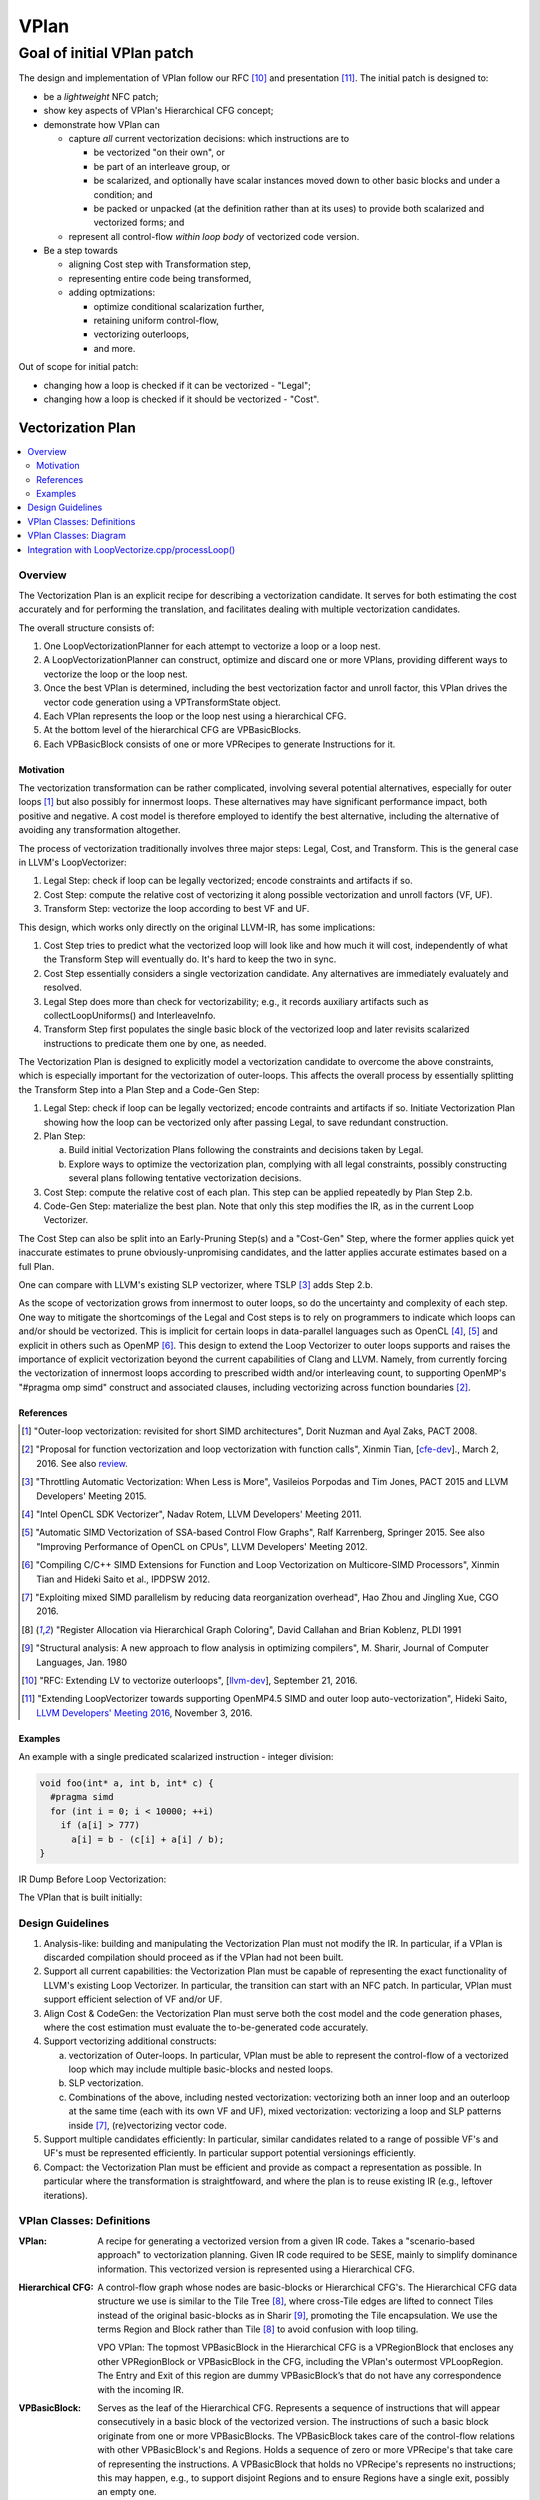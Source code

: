 +++++
VPlan
+++++

Goal of initial VPlan patch
+++++++++++++++++++++++++++
The design and implementation of VPlan follow our RFC [10]_ and presentation
[11]_. The initial patch is designed to:

- be a *lightweight* NFC patch;
- show key aspects of VPlan's Hierarchical CFG concept;
- demonstrate how VPlan can

  * capture *all* current vectorization decisions: which instructions are to
    
    + be vectorized "on their own", or
    + be part of an interleave group, or
    + be scalarized, and optionally have scalar instances moved down to other
      basic blocks and under a condition; and
    + be packed or unpacked (at the definition rather than at its uses) to
      provide both scalarized and vectorized forms; and

  * represent all control-flow *within loop body* of vectorized code version.

- Be a step towards

  * aligning Cost step with Transformation step,
  * representing entire code being transformed,
  * adding optmizations:

    + optimize conditional scalarization further,
    + retaining uniform control-flow,
    + vectorizing outerloops,
    + and more.

Out of scope for initial patch:

- changing how a loop is checked if it can be vectorized - "Legal";
- changing how a loop is checked if it should be vectorized - "Cost".


==================
Vectorization Plan
==================

.. contents::
   :local:

Overview
========
The Vectorization Plan is an explicit recipe for describing a vectorization
candidate. It serves for both estimating the cost accurately and for performing
the translation, and facilitates dealing with multiple vectorization candidates.

The overall structure consists of:

1. One LoopVectorizationPlanner for each attempt to vectorize a loop or a loop
   nest.

2. A LoopVectorizationPlanner can construct, optimize and discard one or more
   VPlans, providing different ways to vectorize the loop or the loop nest.

3. Once the best VPlan is determined, including the best vectorization factor
   and unroll factor, this VPlan drives the vector code generation using a
   VPTransformState object.

4. Each VPlan represents the loop or the loop nest using a hierarchical CFG.

5. At the bottom level of the hierarchical CFG are VPBasicBlocks.

6. Each VPBasicBlock consists of one or more VPRecipes to generate Instructions
   for it.

Motivation
----------
The vectorization transformation can be rather complicated, involving several
potential alternatives, especially for outer loops [1]_ but also possibly for
innermost loops. These alternatives may have significant performance impact,
both positive and negative. A cost model is therefore employed to identify the
best alternative, including the alternative of avoiding any transformation
altogether.

The process of vectorization traditionally involves three major steps: Legal,
Cost, and Transform. This is the general case in LLVM's LoopVectorizer:

1. Legal Step: check if loop can be legally vectorized; encode constraints and
   artifacts if so.
2. Cost Step: compute the relative cost of vectorizing it along possible
   vectorization and unroll factors (VF, UF).
3. Transform Step: vectorize the loop according to best VF and UF.

This design, which works only directly on the original LLVM-IR, has some
implications:

1. Cost Step tries to predict what the vectorized loop will look like and how
   much it will cost, independently of what the Transform Step will eventually
   do. It's hard to keep the two in sync.
2. Cost Step essentially considers a single vectorization candidate. Any
   alternatives are immediately evaluately and resolved.
3. Legal Step does more than check for vectorizability; e.g., it records
   auxiliary artifacts such as collectLoopUniforms() and InterleaveInfo.
4. Transform Step first populates the single basic block of the vectorized loop
   and later revisits scalarized instructions to predicate them one by one, as
   needed.

The Vectorization Plan is designed to explicitly model a vectorization
candidate to overcome the above constraints, which is especially important for
the vectorization of outer-loops. This affects the overall process by
essentially splitting the Transform Step into a Plan Step and a Code-Gen Step:

1. Legal Step: check if loop can be legally vectorized; encode contraints and
   artifacts if so. Initiate Vectorization Plan showing how the loop can be
   vectorized only after passing Legal, to save redundant construction.
2. Plan Step:

   a. Build initial Vectorization Plans following the constraints and
      decisions taken by Legal.
   b. Explore ways to optimize the vectorization plan, complying with
      all legal constraints, possibly constructing several plans following
      tentative vectorization decisions.
3. Cost Step: compute the relative cost of each plan. This step can be applied
   repeatedly by Plan Step 2.b.
4. Code-Gen Step: materialize the best plan. Note that only this step modifies
   the IR, as in the current Loop Vectorizer.

The Cost Step can also be split into an Early-Pruning Step(s) and a
"Cost-Gen" Step, where the former applies quick yet inaccurate estimates to
prune obviously-unpromising candidates, and the latter applies accurate
estimates based on a full Plan.

One can compare with LLVM's existing SLP vectorizer, where TSLP [3]_ adds
Step 2.b.

As the scope of vectorization grows from innermost to outer loops, so do the
uncertainty and complexity of each step. One way to mitigate the shortcomings
of the Legal and Cost steps is to rely on programmers to indicate which loops
can and/or should be vectorized. This is implicit for certain loops in
data-parallel languages such as OpenCL [4]_, [5]_ and explicit in others such as
OpenMP [6]_. This design to extend the Loop Vectorizer to outer loops supports
and raises the importance of explicit vectorization beyond the current
capabilities of Clang and LLVM. Namely, from currently forcing the
vectorization of innermost loops according to prescribed width and/or
interleaving count, to supporting OpenMP's "#pragma omp simd" construct and
associated clauses, including vectorizing across function boundaries [2]_.

References
----------
.. [1] "Outer-loop vectorization: revisited for short SIMD architectures", Dorit
    Nuzman and Ayal Zaks, PACT 2008.

.. [2] "Proposal for function vectorization and loop vectorization with function
    calls", Xinmin Tian, [`cfe-dev
    <http://lists.llvm.org/pipermail/cfe-dev/2016-March/047732.html>`_].,
    March 2, 2016.
    See also `review <https://reviews.llvm.org/D22792>`_.

.. [3] "Throttling Automatic Vectorization: When Less is More", Vasileios
    Porpodas and Tim Jones, PACT 2015 and LLVM Developers' Meeting 2015.

.. [4] "Intel OpenCL SDK Vectorizer", Nadav Rotem, LLVM Developers' Meeting 2011.

.. [5] "Automatic SIMD Vectorization of SSA-based Control Flow Graphs", Ralf
    Karrenberg, Springer 2015. See also "Improving Performance of OpenCL on
    CPUs", LLVM Developers' Meeting 2012.

.. [6] "Compiling C/C++ SIMD Extensions for Function and Loop Vectorization on
    Multicore-SIMD Processors", Xinmin Tian and Hideki Saito et al.,
    IPDPSW 2012.

.. [7] "Exploiting mixed SIMD parallelism by reducing data reorganization
    overhead", Hao Zhou and Jingling Xue, CGO 2016.

.. [8] "Register Allocation via Hierarchical Graph Coloring", David Callahan and
    Brian Koblenz, PLDI 1991

.. [9] "Structural analysis: A new approach to flow analysis in optimizing
    compilers", M. Sharir, Journal of Computer Languages, Jan. 1980

.. [10] "RFC: Extending LV to vectorize outerloops", [`llvm-dev
    <http://lists.llvm.org/pipermail/llvm-dev/2016-September/105057.html>`_],
    September 21, 2016.

.. [11] "Extending LoopVectorizer towards supporting OpenMP4.5 SIMD and outer
    loop auto-vectorization", Hideki Saito, `LLVM Developers' Meeting 2016
    <https://www.youtube.com/watch?v=XXAvdUwO7kQ>`_, November 3, 2016.

Examples
--------
An example with a single predicated scalarized instruction - integer division:

.. code-block:: c

  void foo(int* a, int b, int* c) {
    #pragma simd
    for (int i = 0; i < 10000; ++i)
      if (a[i] > 777)
        a[i] = b - (c[i] + a[i] / b);
  }


IR Dump Before Loop Vectorization:

.. code-block:: LLVM
   :emphasize-lines: 6,11

   for.body:                                         ; preds = %for.inc, %entry
     %indvars.iv = phi i64 [ 0, %entry ], [ %indvars.iv.next, %for.inc ]
     %arrayidx = getelementptr inbounds i32, i32* %a, i64 %indvars.iv
     %0 = load i32, i32* %arrayidx, align 4, !tbaa !1
     %cmp1 = icmp sgt i32 %0, 777
     br i1 %cmp1, label %if.then, label %for.inc

   if.then:                                          ; preds = %for.body
     %arrayidx3 = getelementptr inbounds i32, i32* %c, i64 %indvars.iv
     %1 = load i32, i32* %arrayidx3, align 4, !tbaa !1
     %div = sdiv i32 %0, %b
     %add.neg = sub i32 %b, %1
     %sub = sub i32 %add.neg, %div
     store i32 %sub, i32* %arrayidx, align 4, !tbaa !1
     br label %for.inc

   for.inc:                                          ; preds = %for.body, %if.then
     %indvars.iv.next = add nuw nsw i64 %indvars.iv, 1
     %exitcond = icmp eq i64 %indvars.iv.next, 10000
     br i1 %exitcond, label %for.cond.cleanup, label %for.body

The VPlan that is built initially:

.. image:: VPlanPrinter.png

Design Guidelines
=================
1. Analysis-like: building and manipulating the Vectorization Plan must not
   modify the IR. In particular, if a VPlan is discarded
   compilation should proceed as if the VPlan had not been built.

2. Support all current capabilities: the Vectorization Plan must be capable of
   representing the exact functionality of LLVM's existing Loop Vectorizer.
   In particular, the transition can start with an NFC patch.
   In particular, VPlan must support efficient selection of VF and/or UF.

3. Align Cost & CodeGen: the Vectorization Plan must serve both the cost
   model and the code generation phases, where the cost estimation must
   evaluate the to-be-generated code accurately.

4. Support vectorizing additional constructs:

   a. vectorization of Outer-loops.
      In particular, VPlan must be able to represent the control-flow of a
      vectorized loop which may include multiple basic-blocks and nested loops.
   b. SLP vectorization.
   c. Combinations of the above, including nested vectorization: vectorizing
      both an inner loop and an outerloop at the same time (each with its own
      VF and UF), mixed vectorization: vectorizing a loop and SLP patterns
      inside [7]_, (re)vectorizing vector code.

5. Support multiple candidates efficiently:
   In particular, similar candidates related to a range of possible VF's and
   UF's must be represented efficiently.
   In particular support potential versionings efficiently.

6. Compact: the Vectorization Plan must be efficient and provide as compact a
   representation as possible. In particular where the transformation is
   straightfoward, and where the plan is to reuse existing IR (e.g.,
   leftover iterations).

VPlan Classes: Definitions
==========================

:VPlan:
  A recipe for generating a vectorized version from a given IR code.
  Takes a "scenario-based approach" to vectorization planning.
  Given IR code required to be SESE, mainly to simplify dominance
  information. This vectorized version is represented using a Hierarchical CFG.

:Hierarchical CFG:
  A control-flow graph whose nodes are basic-blocks or Hierarchical CFG's.
  The Hierarchical CFG data structure we use is similar to the Tile Tree [8]_,
  where cross-Tile edges are lifted to connect Tiles instead of the original
  basic-blocks as in Sharir [9]_, promoting the Tile encapsulation. We use the
  terms Region and Block rather than Tile [8]_ to avoid confusion with loop
  tiling.

  VPO VPlan: The topmost VPBasicBlock in the Hierarchical CFG is a
  VPRegionBlock that encloses any other VPRegionBlock or VPBasicBlock in the
  CFG, including the VPlan's outermost VPLoopRegion. The Entry and Exit of this
  region are dummy VPBasicBlock’s that do not have any correspondence with
  the incoming IR. 

:VPBasicBlock:
  Serves as the leaf of the Hierarchical CFG. Represents a sequence of
  instructions that will appear consecutively in a basic block of the vectorized
  version. The instructions of such a basic block originate from one or more
  VPBasicBlocks.
  The VPBasicBlock takes care of the control-flow
  relations with other VPBasicBlock's and Regions.
  Holds a sequence of zero or more
  VPRecipe's that take care of representing the instructions.
  A VPBasicBlock that holds no VPRecipe's represents no instructions; this
  may happen, e.g., to support disjoint Regions and to ensure Regions have a
  single exit, possibly an empty one.

:VPRecipeBase:
  A base class describing one or more instructions that will appear
  consecutively in the vectorized version, based on Instructions from the given
  IR.
  These Instructions are referred to as the "Ingredients" of the Recipe.
  A Recipe specifies how its ingredients are to be vectorized: e.g.,
  copy or reuse them as uniform, scalarize or vectorize them according to an
  enclosing loop dimension, vectorize them according to internal SLP dimension.

  **Design principle:** in order to reason about how to vectorize an Instruction
  or how much it would cost, one has to consult the VPRecipe holding it.

  **Design principle:** when a sequence of instructions conveys additional
  information as a group, we use a VPRecipe to encapsulate them and attach
  this information to the VPRecipe. For instance a VPRecipe can model an
  interleave group of loads or stores with additional information for
  calculating their cost and performing code-gen, as a group.

  **Design principle:** where possible a VPRecipe should reuse the existing
  container of its ingredients. A new containter should be opened on-demand,
  e.g., to facilitate changing the order of Instructions between original
  and vectorized versions.

:VPOneByOneRecipeBase:
  Represents recipes which transform each Instruction in their Ingredients
  independently, in order.
  The Ingredients are a sub-sequence of original Instructions, which reside in
  the same IR BasicBlock and in the same order. The Ingredients are
  accessed by a pointer to the first and last Instruction in their original IR
  basic block. Serves as a base class for the concrete sub-classes
  VPScalarizeOneByOneRecipe and VPVectorizeOneByOneRecipe.

:VPScalarizeOneByOneRecipe:
  A concrete VPRecipe which scalarizes each ingredient, generating either
  instances of lane 0 for a uniform instruction, or instances for a range of
  lanes otherwise.

:VPVectorizeOneByOneRecipe:
  A concrete VPRecipe which vectorizes each ingredient.

:VPInterleaveRecipe:
  A concrete VPRecipe which transforms an interleave group of loads or stores
  into one wide load/store and shuffles.

:VPConditionBitRecipeBase:
  A base class for VPRecipes which provide the condition bit feeding a
  conditional branch. Such cases correspond to scalarized or uniform branches.

:VPExtractMaskBitRecipe:
  A concrete VPRecipe which represents the extraction of a bit from a mask,
  needed when scalarizing a conditional branch.
  Such branches are needed to guard scalarized and predicated instructions.

:VPMergeScalarizeBranchRecipe:
  A concrete VPRecipe which represents Phi's needed when control converges back
  from a scalarized branch.
  Such phi's are needed to merge live-out values that are set under a
  scalarized branch. They can be scalar or vector, depending on the user of the
  live-out value.

:VPWidenIntInductionRecipe:
  A concrete VPRecipe which widens integer reductions, producing their vector
  values and computing the necessary values for producing their scalar values.
  The scalar values themselves are generated, possibly elsewhere, by the
  complementing VPBuildScalarStepsRecipe.

:VPBuildScalarStepsRecipe:
  A concrete VPRecipe complemeting the handling of integer induction variables,
  responsible for generating the scalar values used by the IV's scalar users.

:VPRegionBlock:
  A collection of VPBasicBlocks and VPRegionBlocks which form a
  single-entry-single-exit subgraph of the CFG in the vectorized code.

  **Design principle:** When some additional information relates to an SESE set
  of VPBlocks, we use a VPRegionBlock to wrap them and attach the information to
  it. For example, a VPRegionBlock can be used to indicate that a scalarized
  SESE region is to be replicated. It is also designed to serve predicating
  divergent branches while retaining uniform branches as much as possible /
  desirable, and represent inner loops.

:VPLoopRegion:
  is a VPRegionBlock that represents a loop in the Hierarchical CFG. Entry
  block is the loop pre-header. Exit block is a post-dominator of all loop
  blocks. Consequently, all loop exits will be inside the VPLoopRegion.
  A new pre-header block may need to be constructed if one does not exist or if
  existing pre-header has multiple successors.

  TODO: Multiple-exit massaging.

  A VPLoopRegion has an attached VPLoop instance that contains all the loop
  information computed in VPLoopInfo for that VPLoopRegion.
  
:VPLoop:
  is a LoopBase that holds all the information computed for a natural loop
  detected by VPLoopInfo.

:VPLoopInfo:
  is a specialization of LoopInfoBase that provides analysis of natural loops
  for a VPBlockBase-based CFG. It is used to build VPLoop’s and keep consistent
  all the loop metadata information throughout the CFG transformation steps of
  VPlan construction.

:VPBlockBase:
  The building block of the Hierarchical CFG. A VPBlockBase can be either a
  VPBasicBlock or a VPRegionBlock.
  A VPBlockBase may indicate that its contents are
  to be replicated several times. This is designed to support scalarizing
  VPBlockBases which generate VF replicas of their instructions, which in turn
  remain scalar. And to do so using a single VPlan for multiple candidate VF's.

:VPTransformState:
  Stores information used for code generation, passed from the Planner to its
  selected VPlan for execution, and used to pass additional information down
  from VPBlocks to the VPRecipes.

:VPlanUtils:
  Contains a collection of methods for the construction and modification of
  abstract VPlans.

:VPlanUtilsLoopVectorizer:
  Derived from VPlanUtils, providing additional methods for the construction and
  modification of VPlans.

:LoopVectorizationPlanner:
  The object in charge of creating and manipulating VPlans for a given IR code.


VPlan Classes: Diagram
======================

The classes of VPlan with main fields and methods; sub-classes of VPRecipeBase
are shown in a separate figure:

.. image:: VPlanUML.png


The class hierarchy of VPlan's VPRecipeBase class:

.. image:: VPlanRecipesUML.png


Integration with LoopVectorize.cpp/processLoop()
================================================

Here's the integration within LoopVectorize.cpp's existing flow, in
LoopVectorizePass::processLoop(Loop \*L):

1. Plan only after passing all early bail-outs:

   a. including those that take place after Legal, which is kept intact;
   b. including those that use the Cost Model - refactor it slightly to expose
      its MaxVF upper bound and canVectorize() early exit:

.. code-block:: c++

  // Check if the target supports potentially unsafe FP vectorization.
  // FIXME: Add a check for the type of safety issue (denormal, signaling)
  // for the target we're vectorizing for, to make sure none of the
  // additional fp-math flags can help.
  if (Hints.isPotentiallyUnsafe() &&
      TTI->isFPVectorizationPotentiallyUnsafe()) {
    DEBUG(dbgs() << "LV: Potentially unsafe FP op prevents vectorization.\n");
    ORE->emit(
        createMissedAnalysis(Hints.vectorizeAnalysisPassName(), "UnsafeFP", L)
        << "loop not vectorized due to unsafe FP support.");
    emitMissedWarning(F, L, Hints, ORE);
    return false;
  }

  if (!CM.canVectorize(OptForSize))
    return false;

  // Early prune excessive VF's
  unsigned MaxVF = CM.computeMaxVectorizationFactor(OptForSize);

  // If OptForSize, MaxVF is the only VF we consider. Abort if it needs a tail.
  if (OptForSize && CM.requiresTail(MaxVF))
    return false;

2. Plan:

   a. build VPlans for relevant VF's and optimize them,
   b. compute best cost using Cost Model as before,
   c. compute best interleave-count using Cost Model as before. Above two
      steps are refactored into LVP.plan() (see below):

.. code-block:: c++

  // Use the planner.
  LoopVectorizationPlanner LVP(L, LI, TLI, TTI, &LVL, &CM);

  // Get user vectorization factor.
  unsigned UserVF = Hints.getWidth();

  // Select the vectorization factor.
  LoopVectorizationCostModel::VectorizationFactor VF =
      LVP.plan(OptForSize, UserVF, MaxVF);
  bool VectorizeLoop = (VF.Width > 1);

  std::pair<StringRef, std::string> VecDiagMsg, IntDiagMsg;

  if (!UserVF && !VectorizeLoop) {
    DEBUG(dbgs() << "LV: Vectorization is possible but not beneficial.\n");
    VecDiagMsg = std::make_pair(
        "VectorizationNotBeneficial",
        "the cost-model indicates that vectorization is not beneficial");
  }

  // Select the interleave count.
  unsigned IC = CM.selectInterleaveCount(OptForSize, VF.Width, VF.Cost);

  // Get user interleave count.
  unsigned UserIC = Hints.getInterleave();

3. Transform:

   a. invoke an Unroller to unroll the loop (as before), or
   b. invoke LVP.executeBestPlan() to vectorize the loop:

.. code-block:: c++

  if (!VectorizeLoop) {
    assert(IC > 1 && "interleave count should not be 1 or 0");
    // If we decided that it is not legal to vectorize the loop, then
    // interleave it.
    InnerLoopUnroller Unroller(L, PSE, LI, DT, TLI, TTI, AC, ORE, IC, &LVL,
                               &CM);
    Unroller.vectorize();

    ORE->emit(OptimizationRemark(LV_NAME, "Interleaved", L->getStartLoc(),
                                 L->getHeader())
              << "interleaved loop (interleaved count: "
              << NV("InterleaveCount", IC) << ")");
  } else {

    // If we decided that it is \* legal \* to vectorize the loop, then do it.
    InnerLoopVectorizer LB(L, PSE, LI, DT, TLI, TTI, AC, ORE, VF.Width, IC,
                           &LVL, &CM);

    LVP.executeBestPlan(LB);

    ++LoopsVectorized;

    // Add metadata to disable runtime unrolling a scalar loop when there are
    // no runtime checks about strides and memory. A scalar loop that is
    // rarely used is not worth unrolling.
    if (!LB.areSafetyChecksAdded())
      AddRuntimeUnrollDisableMetaData(L);

    // Report the vectorization decision.
    ORE->emit(OptimizationRemark(LV_NAME, "Vectorized", L->getStartLoc(),
                                 L->getHeader())
              << "vectorized loop (vectorization width: "
              << NV("VectorizationFactor", VF.Width)
              << ", interleaved count: " << NV("InterleaveCount", IC) << ")");
  }

  // Mark the loop as already vectorized to avoid vectorizing again.
  Hints.setAlreadyVectorized();

4. Plan, refactored into LVP.plan():

   a. build VPlans for relevant VF's and optimize them,
   b. compute best cost using Cost Model as before:

.. code-block:: c++

  LoopVectorizationCostModel::VectorizationFactor
  LoopVectorizationPlanner::plan(bool OptForSize, unsigned UserVF,
                                 unsigned MaxVF) {
    if (UserVF) {
      DEBUG(dbgs() << "LV: Using user VF " << UserVF << ".\n");
      if (UserVF == 1)
        return {UserVF, 0};
      assert(isPowerOf2_32(UserVF) && "VF needs to be a power of two");
      // Collect the instructions (and their associated costs) that will be more
      // profitable to scalarize.
      CM->collectInstsToScalarize(UserVF);
      buildInitialVPlans(UserVF, UserVF);
      DEBUG(printCurrentPlans("Initial VPlans", dbgs()));
      optimizePredicatedInstructions();
      DEBUG(printCurrentPlans("After optimize predicated instructions",dbgs()));
      return {UserVF, 0};
    }
    if (MaxVF == 1)
      return {1, 0};
  
    assert(MaxVF > 1 && "MaxVF is zero.");
    // Collect the instructions (and their associated costs) that will be more
    // profitable to scalarize.
    for (unsigned i = 2; i <= MaxVF; i = i+i)
      CM->collectInstsToScalarize(i);
    buildInitialVPlans(2, MaxVF);
    DEBUG(printCurrentPlans("Initial VPlans", dbgs()));
    optimizePredicatedInstructions();
    DEBUG(printCurrentPlans("After optimize predicated instructions", dbgs()));
    // Select the optimal vectorization factor.
    return CM->selectVectorizationFactor(OptForSize, MaxVF);
  }
